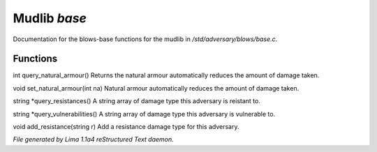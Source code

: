 Mudlib *base*
**************

Documentation for the blows-base functions for the mudlib in */std/adversary/blows/base.c*.

Functions
=========
.. c:function:: int query_natural_armour()

int query_natural_armour()
Returns the natural armour automatically reduces the amount of damage taken.


.. c:function:: void set_natural_armour(int na)

void set_natural_armour(int na)
Natural armour automatically reduces the amount of damage taken.


.. c:function:: string *query_resistances()

string *query_resistances()
A string array of damage type this adversary is reistant to.


.. c:function:: string *query_vulnerabilities()

string *query_vulnerabilities()
A string array of damage type this adversary is vulnerable to.


.. c:function:: void add_resistance(string r)

void add_resistance(string r)
Add a resistance damage type for this adversary.



*File generated by Lima 1.1a4 reStructured Text daemon.*
